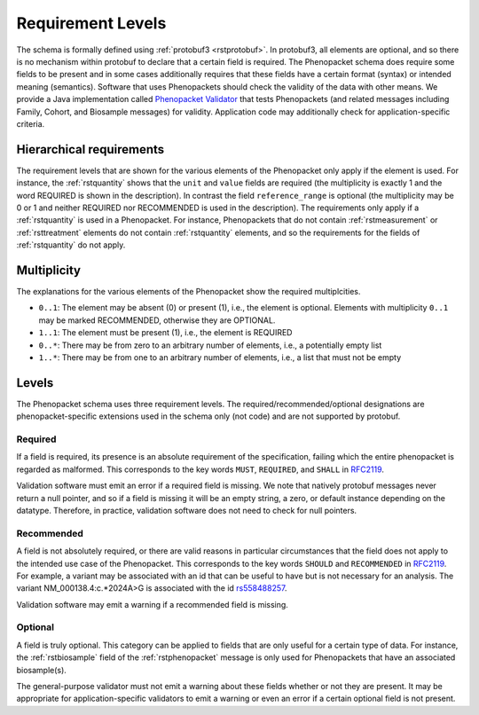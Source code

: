.. _rstrequirements:

##################
Requirement Levels
##################


The schema is formally defined using :ref:`protobuf3 <rstprotobuf>`. In protobuf3, all elements are optional, and so there is no mechanism
within protobuf to declare that a certain field is required. The Phenopacket schema does require some fields to be
present and in some cases additionally requires that these fields have a certain format (syntax) or intended meaning
(semantics). Software that uses Phenopackets should check the validity of the data with other means. We provide a Java
implementation called `Phenopacket Validator <https://github.com/phenopackets/phenopacket-validator>`_ that tests
Phenopackets (and related messages including Family, Cohort, and Biosample messages) for validity. Application code may
additionally check for application-specific criteria.



Hierarchical requirements
#########################

The requirement levels that are shown for the various elements of the Phenopacket only apply if the element is used. For instance,
the :ref:`rstquantity` shows that the ``unit`` and ``value`` fields are required (the multiplicity is exactly 1 and the word REQUIRED is shown in the description).
In contrast the field ``reference_range`` is optional (the multiplicity may be 0 or 1 and neither REQUIRED nor RECOMMENDED is used
in the description). The requirements only apply if a :ref:`rstquantity` is used in a Phenopacket. For instance, Phenopackets that do
not contain :ref:`rstmeasurement` or :ref:`rsttreatment` elements do not contain :ref:`rstquantity` elements, and so the requirements for
the fields of :ref:`rstquantity` do not apply.


Multiplicity
############

The explanations for the various elements of the Phenopacket show the required multiplcities.

* ``0..1``: The element may be absent (0) or present (1), i.e., the element is optional. Elements with multiplicity ``0..1`` may be marked RECOMMENDED, otherwise they are OPTIONAL.
* ``1..1``: The element must be present (1), i.e., the element is REQUIRED
* ``0..*``: There may be from zero to an arbitrary number of elements, i.e., a potentially empty list
* ``1..*``: There may be from one to an arbitrary number of elements, i.e., a list that must not be empty



Levels
######

The Phenopacket schema uses three requirement levels. The required/recommended/optional designations are
phenopacket-specific extensions used in the schema only (not code) and are not supported by protobuf.



Required
========
If a field is required, its presence is  an absolute requirement of the specification, failing which the entire
phenopacket is regarded as malformed. This corresponds to the key words ``MUST``, ``REQUIRED``, and ``SHALL`` in
`RFC2119 <https://www.ietf.org/rfc/rfc2119.txt>`_.

Validation software must emit an error if a required field is missing. We note that natively protobuf messages never
return a null pointer, and so if a field is missing it will be an empty string, a zero, or default instance depending
on the datatype. Therefore, in practice, validation software does not need to check for null pointers.

Recommended
===========

A field is not absolutely required, or there are valid reasons in particular circumstances that the field does
not apply to the intended use case of the Phenopacket. This corresponds to the key words ``SHOULD`` and ``RECOMMENDED`` in
`RFC2119 <https://www.ietf.org/rfc/rfc2119.txt>`_. For example, a variant may be associated with an id that can
be useful to have but is not necessary for an analysis. The variant NM_000138.4:c.*2024A>G is associated with the
id `rs558488257 <https://www.ncbi.nlm.nih.gov/snp/rs558488257>`_.

Validation software may emit a warning if a recommended field is missing.


Optional
========

A field is truly optional. This category can be applied to fields that are only useful for a certain type of data. For
instance, the :ref:`rstbiosample` field of the :ref:`rstphenopacket` message is only used for Phenopackets that have an
associated biosample(s).

The general-purpose validator must not emit a warning about these fields whether or not they are present. It may be
appropriate for application-specific validators to emit a warning or even an error if a certain optional field is not
present.